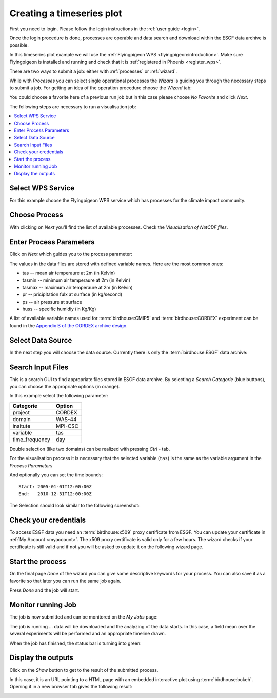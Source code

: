 .. _tutorial_timeseries_plot: 

Creating a timeseries plot
==========================

First you need to login. Please follow the login instructions in the :ref:`user guide <login>`.

Once the login procedure is done, processes are operable and data search and download within the ESGF data archive is possible. 

In this timeseries plot example we will use the :ref:`Flyingpigeon WPS <flyingpigeon:introduction>`. Make sure Flyingpigeon is installed and running and check that it is :ref:`registered in Phoenix <register_wps>`.

There are two ways to submit a job: either with :ref:`processes` or :ref:`wizard`.

While with *Processes* you can select single operational processes the *Wizard* is guiding you through the necessary steps to submit a job. For getting an idea of the operation procedure choose the *Wizard* tab: 

.. image:: ../_images/wizard.png

You could choose a favorite here of a previous run job but in this case please choose *No Favorite* and click *Next*.

The following steps are necessary to run a visualisation job: 

.. contents::
   :local:
   :depth: 2
   :backlinks: none


Select WPS Service
------------------

For this example choose the Flyingpigeon WPS service which has processes for the climate impact community.

.. image:: ../_images/tutorial/choose_flyingpigeon.png 

Choose Process
--------------

With clicking on *Next* you'll find the list of available processes. 
Check the *Visualisation of NetCDF files*.

.. image:: ../_images/tutorial/choose_visualisation.png

Enter Process Parameters
------------------------

Click on *Next* which guides you to the process parameter: 

.. image:: ../_images/tutorial/visualisation_params.png

The values in the data files are stored with defined variable names. Here are the most common ones: 

* tas -- mean air temperaure at 2m (in Kelvin)
* tasmin -- minimum air temperaure at 2m (in Kelvin)  
* tasmax -- maximum air temperaure at 2m (in Kelvin)
* pr -- pricipitation fulx at surface (in kg/second)
* ps -- air pressure at surface
* huss -- specific humidiy (in Kg/Kg)

A list of available variable names used for :term:`birdhouse:CMIP5` and :term:`birdhouse:CORDEX` experiment can be found in the `Appendix B of the CORDEX archive design <http://cordex.dmi.dk/joomla/images/CORDEX/cordex_archive_specifications.pdf>`_. 

Select Data Source
------------------

In the next step you will choose the data source. Currently there is only the :term:`birdhouse:ESGF` data archive:

.. image:: ../_images/tutorial/choose_source.png

Search Input Files
------------------

This is a search GUI to find appropriate files stored in ESGF data archive. 
By selecting a *Search Categorie* (blue buttons), you can choose the appropriate options (in orange). 

In this example select the following parameter: 

+----------------+------------+
| Categorie      | Option     |
+================+============+
| project        | CORDEX     |
+----------------+------------+
| domain         | WAS-44     | 
+----------------+------------+ 
| insitute       | MPI-CSC    |   
+----------------+------------+ 
| variable       |   tas      |   
+----------------+------------+
| time_frequency |   day      |
+----------------+------------+


Double selection (like two domains) can be realized with pressing *Ctrl* - tab. 

For the visualisation process it is necessary that the selected variable (``tas``) is the same as the
variable argument in the *Process Parameters*

And optionally you can set the time bounds:: 

    Start: 2005-01-01T12:00:00Z
    End:   2010-12-31T12:00:00Z 

The Selection should look similar to the following screenshot:

.. image:: ../_images/tutorial/esgf_search.png

Check your credentials
----------------------

To access ESGF data you need an :term:`birdhouse:x509` proxy certificate from ESGF. You can update your certificate in :ref:`My Account <myaccount>`. The x509 proxy certificate is valid only for a few hours. The wizard checks if your certificate is still valid and if not you will be asked to update it on the following wizard page.

.. image:: ../_images/tutorial/esgf_creds.png

Start the process
-----------------

On the final page *Done* of the wizard you can give some descriptive keywords for your process. You can also save it as a favorite so that later you can run the same job again.

.. image:: ../_images/tutorial/wizard_done.png

Press *Done* and the job will start.

Monitor running Job
-------------------

The job is now submitted and can be monitored on the *My Jobs* page: 

.. image:: ../_images/tutorial/running_job.png

The job is running ... data will be downloaded and the analyzing of the data starts. In this case, a field mean over the several experiments will be performed and an appropriate timeline drawn. 

When the job has finished, the status bar is turning into green: 

.. image:: ../_images/tutorial/status_success.png

Display the outputs
-------------------

Click on the *Show* button to get to the result of the submitted process.

.. image:: ../_images/tutorial/vis_outputs.png

In this case, it is an URL pointing to a HTML page with an embedded interactive plot using :term:`birdhouse:bokeh`. 
Opening it in a new browser tab gives the following result: 

.. image:: ../_images/tutorial/vis_plot.png








